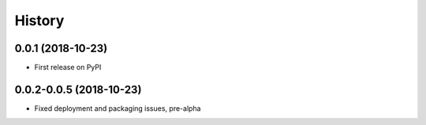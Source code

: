 =======
History
=======

0.0.1 (2018-10-23)
------------------

* First release on PyPI

0.0.2-0.0.5 (2018-10-23)
-----------------------

* Fixed deployment and packaging issues, pre-alpha
